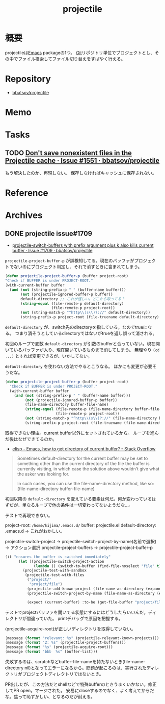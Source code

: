 :PROPERTIES:
:ID:       cddd7435-414b-4f6b-bfbf-90c6c1bd77f0
:mtime:    20241102180402
:ctime:    20210922005532
:END:
#+title: projectile
* 概要
projectileは[[id:1ad8c3d5-97ba-4905-be11-e6f2626127ad][Emacs]] packageの1つ。
[[id:90c6b715-9324-46ce-a354-63d09403b066][Git]]リポジトリ単位でプロジェクトとし、その中でファイル検索してファイル切り替えをすばやく行える。
* Repository
- [[https://github.com/bbatsov/projectile][bbatsov/projectile]]
* Memo
* Tasks
** TODO [[https://github.com/bbatsov/projectile/issues/1551][Don't save nonexistent files in the Projectile cache · Issue #1551 · bbatsov/projectile]]
もう解決したのか、再現しない。
保存しなければキャッシュに保存されない。
* Reference
* Archives
** DONE projectile issue#1709
CLOSED: [2021-10-01 Fri 09:42]
:LOGBOOK:
CLOCK: [2021-09-30 Thu 20:23]--[2021-09-30 Thu 21:33] =>  1:10
CLOCK: [2021-09-30 Thu 09:26]--[2021-09-30 Thu 11:02] =>  1:36
CLOCK: [2021-09-29 Wed 22:15]--[2021-09-29 Wed 23:46] =>  1:31
CLOCK: [2021-09-29 Wed 00:15]--[2021-09-29 Wed 00:45] =>  0:30
CLOCK: [2021-09-28 Tue 10:21]--[2021-09-28 Tue 10:50] =>  0:29
CLOCK: [2021-09-28 Tue 09:28]--[2021-09-28 Tue 09:43] =>  0:15
CLOCK: [2021-09-28 Tue 00:36]--[2021-09-28 Tue 01:11] =>  0:35
CLOCK: [2021-09-27 Mon 23:51]--[2021-09-28 Tue 00:05] =>  0:14
CLOCK: [2021-09-27 Mon 08:16]--[2021-09-27 Mon 10:37] =>  2:21
:END:
- [[https://github.com/bbatsov/projectile/issues/1709][projectile-switch-buffers with prefix argument plus k also kills current buffer · Issue #1709 · bbatsov/projectile]]

~projectile-project-buffer-p~ が誤検知してる。現在のバッファがプロジェクトでないのにプロジェクト判定し、それで消すときに含まれてしまう。
#+begin_src emacs-lisp
  (defun projectile-project-buffer-p (buffer project-root)
  "Check if BUFFER is under PROJECT-ROOT."
  (with-current-buffer buffer
    (and (not (string-prefix-p " " (buffer-name buffer)))
         (not (projectile-ignored-buffer-p buffer))
         default-directory ;; これが怪しい。どこから取ってる？
         (string-equal (file-remote-p default-directory)
                       (file-remote-p project-root))
         (not (string-match-p "^http\\(s\\)?://" default-directory))
         (string-prefix-p project-root (file-truename default-directory) (eq system-type 'windows-nt)))))
#+end_src

~default-directory~ が、switch先のdirectoryを指している。なのでtrueになる。
つまり消そうとしているdirectoryではないがtrueを返し誤って消される。

初回のループで変数 ~default-directory~ が引数のbufferと合っていない。現在開いているバッファが入り、現在開いているものまで消してしまう。
無理やり ~(cd ...)~ とすれば変更できるが、いかしてない。

~default-directory~ を使わない方法でやるとこうなる。
ほかにも変更が必要そうだな。

#+begin_src emacs-lisp
  (defun projectile-project-buffer-p (buffer project-root)
    "Check if BUFFER is under PROJECT-ROOT."
    (with-current-buffer buffer
      (and (not (string-prefix-p " " (buffer-name buffer)))
           (not (projectile-ignored-buffer-p buffer))
           (file-name-directory buffer-file-name)
           (string-equal (file-remote-p (file-name-directory buffer-file-name))
                         (file-remote-p project-root))
           (not (string-match-p "^http\\(s\\)?://" (file-name-directory buffer-file-name)))
           (string-prefix-p project-root (file-truename (file-name-directory buffer-file-name)) (eq system-type 'windows-nt)))))
#+end_src

取得できない理由。current buffer以外にセットされているから。
ループを進んだ後はなぜできてるのか。

- [[https://stackoverflow.com/questions/28196228/emacs-how-to-get-directory-of-current-buffer][elisp - Emacs, how to get directory of current buffer? - Stack Overflow]]

#+begin_quote
Sometimes default-directory for the current buffer may be set to something other than the current directory of the file the buffer is currently visiting, in which case the solution above wouldn't give what the asker was looking for.

In such cases, you can use the file-name-directory method, like so: (file-name-directory buffer-file-name)
#+end_quote

初回以降の ~default-directory~ を変えている要素は何だ。何か変わっているはずだが、単なるループで他の条件は一切変わってないようだな…。

テストで再現できない。

project-root: ~/home/kijima/.emacs.d/~
buffer: projectile.el
default-directory: .emacs.d → これがおかしい。

projectile-switch-project → projectile-switch-project-by-name(名前で選択) → アクション選択
projectile-project-buffers → projectile-project-buffer-p

#+begin_src emacs-lisp
  (it "ensures the buffer is switched immediately"
        (let ((projectile-switch-project-action
               (lambda () (switch-to-buffer (find-file-noselect "file" t)))))
          (projectile-test-with-sandbox
           (projectile-test-with-files
            ("project/"
             "project/file")
            (projectile-add-known-project (file-name-as-directory (expand-file-name "project")))
            (projectile-switch-project-by-name (file-name-as-directory (expand-file-name "project")))

            (expect (current-buffer) :to-be (get-file-buffer "project/file"))))))
#+end_src

テストでprojectバッファを開いてる状態にするにはどうしたらいいんだ。ディレクトリが間違っていた。
printデバッグで原因を把握する。

(projectile-acquire-root)が正しいディレクトリを取得していない。

#+begin_src emacs-lisp
(message (format "relevant: %s" (projectile-relevant-known-projects)))
(message (format "2: %s" (projectile-project-buffers)))
(message (format "%s" (projectile-acquire-root)))
(message (format "bbb  %s" (buffer-list)))
#+end_src

失敗するのは、scratchなどbuffer-file-nameを持たないとき(file-name-directory nil)となってエラーになるから。問題が起こるのは、実行されたディレクトリがプロジェクトディレクトリではないとき。

PR出したが、この方法だとshellなどで特殊bufferのときうまくいかない。修正してPR open。マージされた。
安易にcloseするのでなく、よく考えてからだな。焦って恥ずかしい、となるのだが耐える。
